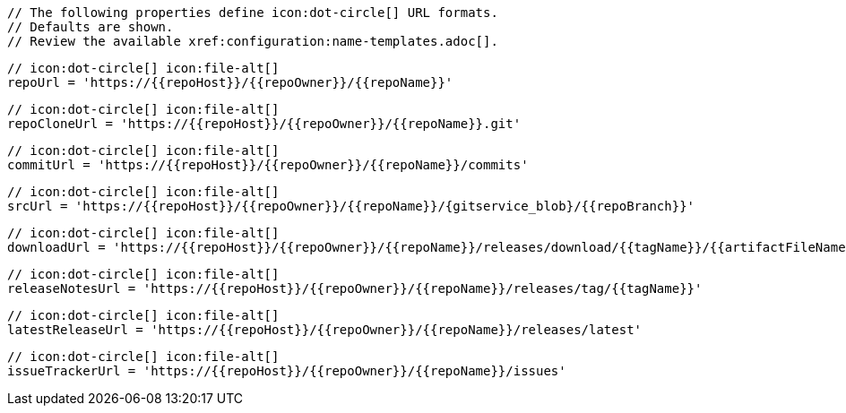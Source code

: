       // The following properties define icon:dot-circle[] URL formats.
      // Defaults are shown.
      // Review the available xref:configuration:name-templates.adoc[].

      // icon:dot-circle[] icon:file-alt[]
      repoUrl = 'https://{{repoHost}}/{{repoOwner}}/{{repoName}}'

      // icon:dot-circle[] icon:file-alt[]
      repoCloneUrl = 'https://{{repoHost}}/{{repoOwner}}/{{repoName}}.git'

      // icon:dot-circle[] icon:file-alt[]
      commitUrl = 'https://{{repoHost}}/{{repoOwner}}/{{repoName}}/commits'

      // icon:dot-circle[] icon:file-alt[]
      srcUrl = 'https://{{repoHost}}/{{repoOwner}}/{{repoName}}/{gitservice_blob}/{{repoBranch}}'

      // icon:dot-circle[] icon:file-alt[]
      downloadUrl = 'https://{{repoHost}}/{{repoOwner}}/{{repoName}}/releases/download/{{tagName}}/{{artifactFileName}}'

      // icon:dot-circle[] icon:file-alt[]
      releaseNotesUrl = 'https://{{repoHost}}/{{repoOwner}}/{{repoName}}/releases/tag/{{tagName}}'

      // icon:dot-circle[] icon:file-alt[]
      latestReleaseUrl = 'https://{{repoHost}}/{{repoOwner}}/{{repoName}}/releases/latest'

      // icon:dot-circle[] icon:file-alt[]
      issueTrackerUrl = 'https://{{repoHost}}/{{repoOwner}}/{{repoName}}/issues'